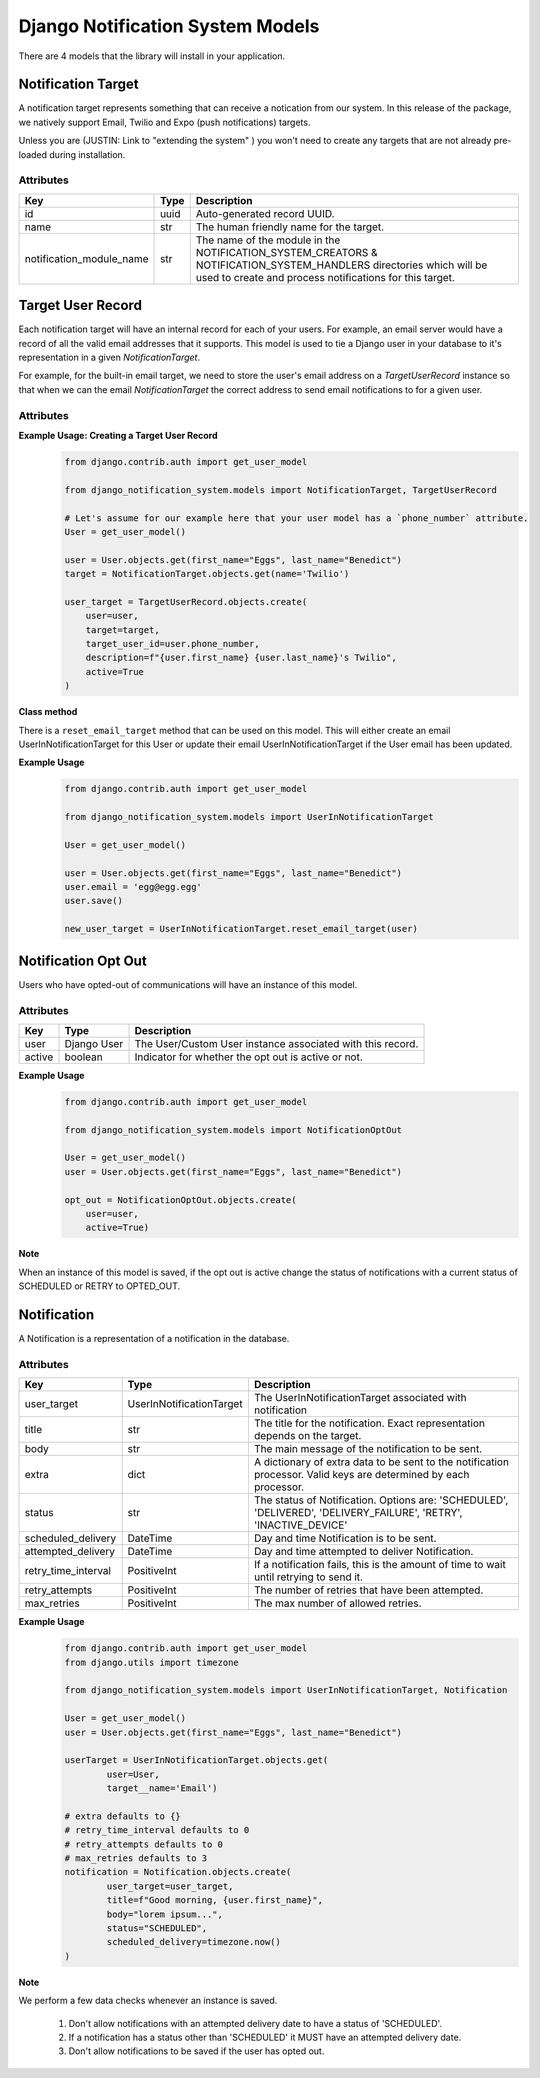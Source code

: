 Django Notification System Models
=================================
There are 4 models that the library will install in your application.

Notification Target
------
A notification target represents something that can receive a notication from our system. 
In this release of the package, we natively support Email, Twilio and Expo (push notifications) targets.

Unless you are (JUSTIN: Link to "extending the system" ) you won't need to create any targets
that are not already pre-loaded during installation.

Attributes
++++++++++
======================== ======== =========================================================================================================================
**Key**                  **Type** **Description**
id                       uuid     Auto-generated record UUID. 
name                     str      The human friendly name for the target.
notification_module_name str      The name of the module in the NOTIFICATION_SYSTEM_CREATORS & 
                                  NOTIFICATION_SYSTEM_HANDLERS directories which will be used to 
                                  create and process notifications for this target.
======================== ======== =========================================================================================================================

                
Target User Record
-----------
Each notification target will have an internal record for each of your users. For example, an email server would have a record
of all the valid email addresses that it supports. This model is used to tie a Django user in your database to it's representation 
in a given `NotificationTarget`.

For example, for the built-in email target, we need to store the user's email address on a `TargetUserRecord` instance so that
when we can the email `NotificationTarget` the correct address to send email notifications to for a given user.

Attributes
++++++++++
============== =========== ===============================================================================================================
**Key**        **Type**    **Description**
id             uuid        Auto-generated record UUID. 
user           Django User The Django user instance associated with this record.
target         foreign key The associated notification target instance.
target_user_id str         The ID used in the target to uniquely identify the user.
description    str         A human friendly note about the user target.
active         boolean     Indicator of whether user target is active or not. For example, we may have an outdated email record for a user.
============== =========== ================================================================================================================

**Example Usage: Creating a Target User Record**
        .. code-block:: python
                
                from django.contrib.auth import get_user_model
                
                from django_notification_system.models import NotificationTarget, TargetUserRecord

                # Let's assume for our example here that your user model has a `phone_number` attribute.
                User = get_user_model()
                
                user = User.objects.get(first_name="Eggs", last_name="Benedict")
                target = NotificationTarget.objects.get(name='Twilio')
                
                user_target = TargetUserRecord.objects.create(
                    user=user,
                    target=target,
                    target_user_id=user.phone_number,
                    description=f"{user.first_name} {user.last_name}'s Twilio",
                    active=True
                )

**Class method**

There is a ``reset_email_target`` method that can be used on this model. This will either create an email
UserInNotificationTarget for this User or update their email UserInNotificationTarget if the User email has been updated.

**Example Usage**
        .. code-block:: python
                
                from django.contrib.auth import get_user_model
                
                from django_notification_system.models import UserInNotificationTarget

                User = get_user_model()
                
                user = User.objects.get(first_name="Eggs", last_name="Benedict")
                user.email = 'egg@egg.egg'
                user.save()

                new_user_target = UserInNotificationTarget.reset_email_target(user)


Notification Opt Out
--------------------
Users who have opted-out of communications will have an instance of this model.

Attributes
++++++++++
======= =========== ==========================================================
**Key** **Type**    **Description**
user    Django User The User/Custom User instance associated with this record.
active  boolean     Indicator for whether the opt out is active or not.
======= =========== ==========================================================

**Example Usage**
        .. code-block:: python
                
                from django.contrib.auth import get_user_model
                
                from django_notification_system.models import NotificationOptOut

                User = get_user_model()
                user = User.objects.get(first_name="Eggs", last_name="Benedict")
                
                opt_out = NotificationOptOut.objects.create(
                    user=user,
                    active=True)

**Note**

When an instance of this model is saved, if the opt out is active change the status of notifications 
with a current status of SCHEDULED or RETRY to OPTED_OUT.

Notification
------------
A Notification is a representation of a notification in the database.

Attributes
++++++++++
=================== ======================== =================================================================================================================
**Key**             **Type**                 **Description**
user_target         UserInNotificationTarget The UserInNotificationTarget associated with notification
title               str                      The title for the notification. Exact representation depends on the target.
body                str                      The main message of the notification to be sent.
extra               dict                     A dictionary of extra data to be sent to the notification processor. Valid keys are determined by each processor.
status              str                      The status of Notification. Options are: 'SCHEDULED', 'DELIVERED', 'DELIVERY_FAILURE', 'RETRY', 'INACTIVE_DEVICE'
scheduled_delivery  DateTime                 Day and time Notification is to be sent.
attempted_delivery  DateTime                 Day and time attempted to deliver Notification.
retry_time_interval PositiveInt              If a notification fails, this is the amount of time to wait until retrying to send it.
retry_attempts      PositiveInt              The number of retries that have been attempted.
max_retries         PositiveInt              The max number of allowed retries.
=================== ======================== =================================================================================================================

**Example Usage**
        .. code-block:: python
                
                from django.contrib.auth import get_user_model
                from django.utils import timezone
                
                from django_notification_system.models import UserInNotificationTarget, Notification

                User = get_user_model()
                user = User.objects.get(first_name="Eggs", last_name="Benedict")

                userTarget = UserInNotificationTarget.objects.get(
                        user=User,
                        target__name='Email')
                
                # extra defaults to {}
                # retry_time_interval defaults to 0
                # retry_attempts defaults to 0
                # max_retries defaults to 3
                notification = Notification.objects.create(
                        user_target=user_target,
                        title=f"Good morning, {user.first_name}",
                        body="lorem ipsum...",
                        status="SCHEDULED",
                        scheduled_delivery=timezone.now()
                )

**Note**

We perform a few data checks whenever an instance is saved.

        1. Don't allow notifications with an attempted delivery date to
           have a status of 'SCHEDULED'.
        2. If a notification has a status other than 'SCHEDULED' it MUST
           have an attempted delivery date.
        3. Don't allow notifications to be saved if the user has opted out.